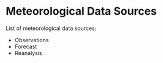 * Meteorological Data Sources

List of meteorological data sources:

- Observations
- Forecast
- Reanalysis
